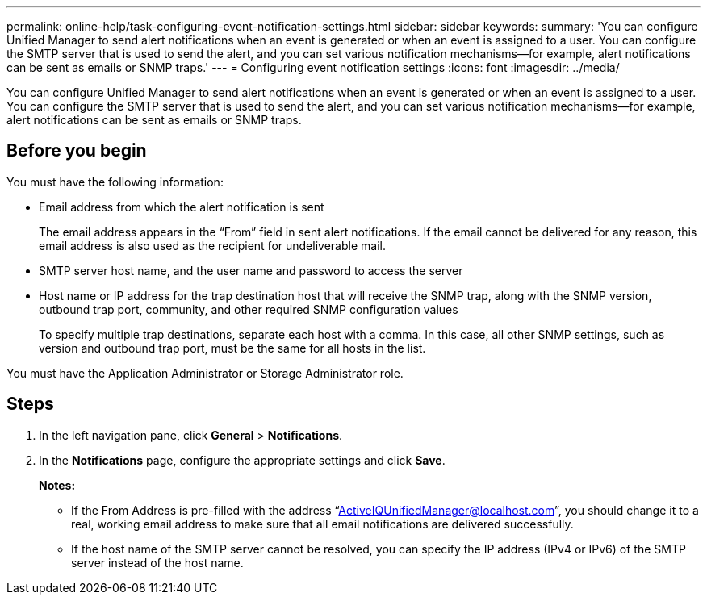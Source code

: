 ---
permalink: online-help/task-configuring-event-notification-settings.html
sidebar: sidebar
keywords: 
summary: 'You can configure Unified Manager to send alert notifications when an event is generated or when an event is assigned to a user. You can configure the SMTP server that is used to send the alert, and you can set various notification mechanisms—for example, alert notifications can be sent as emails or SNMP traps.'
---
= Configuring event notification settings
:icons: font
:imagesdir: ../media/

[.lead]
You can configure Unified Manager to send alert notifications when an event is generated or when an event is assigned to a user. You can configure the SMTP server that is used to send the alert, and you can set various notification mechanisms--for example, alert notifications can be sent as emails or SNMP traps.

== Before you begin

You must have the following information:

* Email address from which the alert notification is sent
+
The email address appears in the "`From`" field in sent alert notifications. If the email cannot be delivered for any reason, this email address is also used as the recipient for undeliverable mail.

* SMTP server host name, and the user name and password to access the server
* Host name or IP address for the trap destination host that will receive the SNMP trap, along with the SNMP version, outbound trap port, community, and other required SNMP configuration values
+
To specify multiple trap destinations, separate each host with a comma. In this case, all other SNMP settings, such as version and outbound trap port, must be the same for all hosts in the list.

You must have the Application Administrator or Storage Administrator role.

== Steps

. In the left navigation pane, click *General* > *Notifications*.
. In the *Notifications* page, configure the appropriate settings and click *Save*.
+
*Notes:*

 ** If the From Address is pre-filled with the address "`ActiveIQUnifiedManager@localhost.com`", you should change it to a real, working email address to make sure that all email notifications are delivered successfully.
 ** If the host name of the SMTP server cannot be resolved, you can specify the IP address (IPv4 or IPv6) of the SMTP server instead of the host name.

